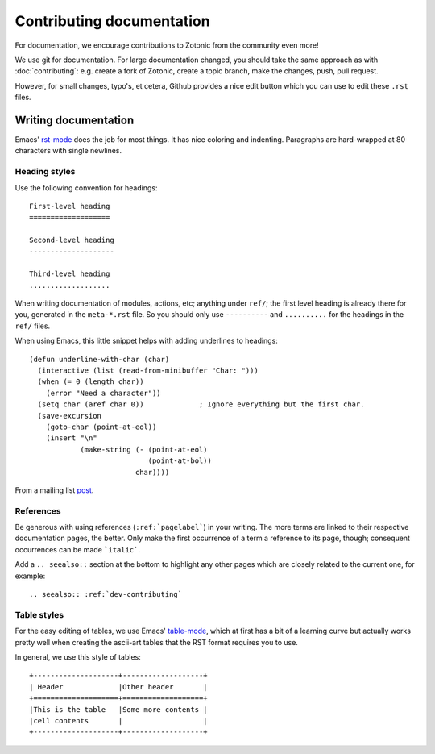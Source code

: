 .. highlight:: none
.. _dev-documentation:

Contributing documentation
==========================

For documentation, we encourage contributions to Zotonic from the
community even more!


We use git for documentation. For large documentation changed, you
should take the same approach as with :doc:`contributing`: e.g. create
a fork of Zotonic, create a topic branch, make the changes, push, pull
request.

However, for small changes, typo's, et cetera, Github provides a nice
edit button which you can use to edit these ``.rst`` files.


Writing documentation
---------------------

Emacs' `rst-mode
<http://docutils.sourceforge.net/docs/user/emacs.html>`_ does the job
for most things. It has nice coloring and indenting. Paragraphs are
hard-wrapped at 80 characters with single newlines.


Heading styles
..............

Use the following convention for headings::

  First-level heading
  ===================

  Second-level heading
  --------------------

  Third-level heading
  ...................


When writing documentation of modules, actions, etc; anything under
``ref/``; the first level heading is already there for you, generated
in the ``meta-*.rst`` file. So you should only use ``----------`` and
``..........`` for the headings in the ``ref/`` files.


When using Emacs, this little snippet helps with adding underlines to headings::

   (defun underline-with-char (char)
     (interactive (list (read-from-minibuffer "Char: ")))
     (when (= 0 (length char))
       (error "Need a character"))
     (setq char (aref char 0))             ; Ignore everything but the first char.
     (save-excursion
       (goto-char (point-at-eol))
       (insert "\n"
               (make-string (- (point-at-eol)
                               (point-at-bol))
                            char))))

From a mailing list `post <http://lists.gnu.org/archive/html/help-gnu-emacs/2008-05/msg00305.html>`_.


References
..........

Be generous with using references (``:ref:`pagelabel```) in your
writing. The more terms are linked to their respective documentation
pages, the better. Only make the first occurrence of a term a
reference to its page, though; consequent occurrences can be made
```italic```.

Add a ``.. seealso::`` section at the bottom to highlight any other
pages which are closely related to the current one, for example::

  .. seealso:: :ref:`dev-contributing`


Table styles
............

For the easy editing of tables, we use Emacs' `table-mode
<http://emacswiki.org/emacs/TableMode>`_, which at first has a bit of
a learning curve but actually works pretty well when creating the
ascii-art tables that the RST format requires you to use.

In general, we use this style of tables::

  +--------------------+-------------------+
  | Header             |Other header       |
  +====================+===================+
  |This is the table   |Some more contents |
  |cell contents       |                   |
  +--------------------+-------------------+

.. seealso:: :ref:`dev-contributing`

   

